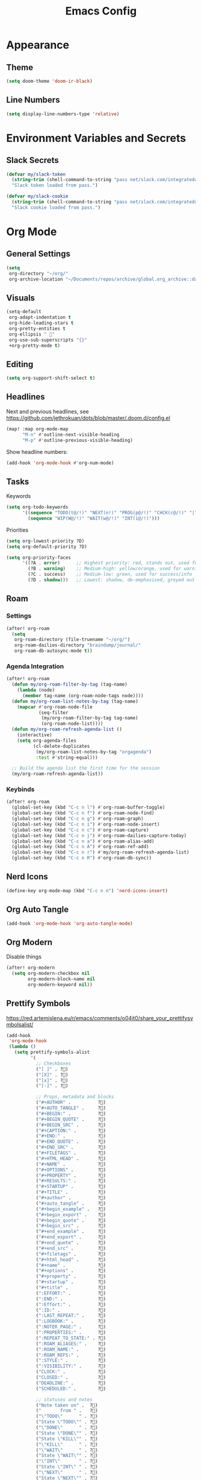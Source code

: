 #+title: Emacs Config
#+startup: content

* Appearance
** Theme
#+begin_src emacs-lisp
(setq doom-theme 'doom-ir-black)
#+end_src
** Line Numbers
#+begin_src emacs-lisp
(setq display-line-numbers-type 'relative)
#+end_src


* Environment Variables and Secrets
** Slack Secrets
#+begin_src emacs-lisp
(defvar my/slack-token
  (string-trim (shell-command-to-string "pass net/slack.com/integratedarts/token"))
  "Slack token loaded from pass.")

(defvar my/slack-cookie
  (string-trim (shell-command-to-string "pass net/slack.com/integratedarts/cookie"))
  "Slack cookie loaded from pass.")
#+end_src


* Org Mode
#+begin_src emacs-lisp :exports none
(after! org
#+end_src
** General Settings
#+begin_src emacs-lisp
(setq
 org-directory "~/org/"
 org-archive-location "~/Documents/repos/archive/global.org_archive::datetree/* From %s")
#+end_src

** Visuals
#+begin_src emacs-lisp
(setq-default
 org-adapt-indentation t
 org-hide-leading-stars t
 org-pretty-entities t
 org-ellipsis " 󱞣"
 org-use-sub-superscripts "{}"
 +org-pretty-mode t)
#+end_src
** Editing
#+begin_src emacs-lisp
(setq org-support-shift-select t)
#+end_src

** Headlines
Next and previous headlines, see https://github.com/jethrokuan/dots/blob/master/.doom.d/config.el
#+begin_src emacs-lisp
(map! :map org-mode-map
      "M-n" #'outline-next-visible-heading
      "M-p" #'outline-previous-visible-heading)
#+end_src
Show headline numbers:
#+begin_src emacs-lisp
(add-hook 'org-mode-hook #'org-num-mode)
#+end_src

** Tasks
Keywords
#+begin_src emacs-lisp
(setq org-todo-keywords
      '((sequence "TODO(t@/!)" "NEXT(n!)" "PROG(p@/!)" "CHCK(c@/!)" "|" "DONE(d@/!)" "KILL(k@/!)" "DELE(D@/!)")
        (sequence "WIP(W@/!)" "WAIT(w@/!)" "INT(i@/!)")))
#+end_src
Priorities
#+begin_src emacs-lisp
(setq org-lowest-priority ?D)
(setq org-default-priority ?D)

(setq org-priority-faces
      '((?A . error)      ;; Highest priority: red, stands out, used for errors
        (?B . warning)    ;; Medium-high: yellow/orange, used for warnings
        (?C . success)    ;; Medium-low: green, used for success/info
        (?D . shadow)))   ;; Lowest: shadow, de-emphasized, greyed out
#+end_src

** Roam
*** Settings
#+begin_src emacs-lisp
(after! org-roam
  (setq
   org-roam-directory (file-truename "~/org/")
   org-roam-dailies-directory "braindump/journal/"
   org-roam-db-autosync-mode t))
#+end_src

*** Agenda Integration
#+begin_src emacs-lisp
(after! org-roam
  (defun my/org-roam-filter-by-tag (tag-name)
    (lambda (node)
      (member tag-name (org-roam-node-tags node))))
  (defun my/org-roam-list-notes-by-tag (tag-name)
    (mapcar #'org-roam-node-file
            (seq-filter
             (my/org-roam-filter-by-tag tag-name)
             (org-roam-node-list))))
  (defun my/org-roam-refresh-agenda-list ()
    (interactive)
    (setq org-agenda-files
          (cl-delete-duplicates
           (my/org-roam-list-notes-by-tag "orgagenda")
           :test #'string-equal)))

  ;; Build the agenda list the first time for the session
  (my/org-roam-refresh-agenda-list))
#+end_src

*** Keybinds
#+begin_src emacs-lisp
(after! org-roam
  (global-set-key (kbd "C-c n l") #'org-roam-buffer-toggle)
  (global-set-key (kbd "C-c n f") #'org-roam-node-find)
  (global-set-key (kbd "C-c n g") #'org-roam-graph)
  (global-set-key (kbd "C-c n i") #'org-roam-node-insert)
  (global-set-key (kbd "C-c n c") #'org-roam-capture)
  (global-set-key (kbd "C-c n j") #'org-roam-dailies-capture-today)
  (global-set-key (kbd "C-c n a") #'org-roam-alias-add)
  (global-set-key (kbd "C-c n A") #'org-roam-ref-add)
  (global-set-key (kbd "C-c n r") #'my/org-roam-refresh-agenda-list)
  (global-set-key (kbd "C-c n R") #'org-roam-db-sync))
#+end_src

** Nerd Icons
#+begin_src emacs-lisp
(define-key org-mode-map (kbd "C-c n n") 'nerd-icons-insert)
#+end_src

** Org Auto Tangle
#+begin_src emacs-lisp
(add-hook 'org-mode-hook 'org-auto-tangle-mode)
#+end_src

** Org Modern
Disable things
#+begin_src emacs-lisp
(after! org-modern
  (setq org-modern-checkbox nil
        org-modern-block-name nil
        org-modern-keyword nil))
#+end_src

** Prettify Symbols
https://red.artemislena.eu/r/emacs/comments/o04it0/share_your_prettifysymbolsalist/
#+begin_src emacs-lisp
(add-hook
 'org-mode-hook
 (lambda ()
   (setq prettify-symbols-alist
         '(
           ;; Checkboxes
           ("[ ]" . ?)
           ("[X]" . ?)
           ("[x]" . ?)
           ("[-]" . ?)

           ;; Props, metadata and blocks
           ("#+AUTHOR" .          ?)
           ("#+AUTO_TANGLE" .     ?)
           ("#+BEGIN:" .          ?)
           ("#+BEGIN_QUOTE" .     ?)
           ("#+BEGIN_SRC" .       ?)
           ("#+CAPTION:" .        ?󰆆)
           ("#+END:" .            ?󱞿)
           ("#+END_QUOTE" .       ?)
           ("#+END_SRC" .         ?)
           ("#+FILETAGS" .        ?󰓹)
           ("#+HTML_HEAD" .       ?)
           ("#+NAME" .            ?󰫧)
           ("#+OPTIONS" .         ?)
           ("#+PROPERTY" .        ?)
           ("#+RESULTS:" .        ?)
           ("#+STARTUP" .         ?)
           ("#+TITLE" .           ?󰗴)
           ("#+author" .          ?)
           ("#+auto_tangle" .     ?)
           ("#+begin_example" .   ?󰝓)
           ("#+begin_export" .    ?󰛂)
           ("#+begin_quote" .     ?)
           ("#+begin_src" .       ?)
           ("#+end_example" .     ?󰝕)
           ("#+end_export" .      ?󰛁)
           ("#+end_quote" .       ?)
           ("#+end_src" .         ?)
           ("#+filetags" .        ?󰓹)
           ("#+html_head" .       ?)
           ("#+name" .            ?󰫧)
           ("#+options" .         ?)
           ("#+property" .        ?)
           ("#+startup" .         ?)
           ("#+title" .           ?󰗴)
           (":EFFORT:" .          ?󱤥)
           (":END:" .             ?󱞿)
           (":Effort:" .          ?󱤥)
           (":ID:" .              ?󰻾)
           (":LAST_REPEAT:" .     ?)
           (":LOGBOOK:" .         ?󱃕)
           (":NOTER_PAGE:" .      ?󱗖)
           (":PROPERTIES:" .      ?)
           (":REPEAT_TO_STATE:" . ?)
           (":ROAM_ALIASES:" .    ?󰑕)
           (":ROAM_NAME:" .       ?󰗴)
           (":ROAM_REFS:" .       ?)
           (":STYLE:" .           ?)
           (":VISIBILITY:" .      ?)
           ("CLOCK:" .            ?󰥔)
           ("CLOSED:" .           ?)
           ("DEADLINE:" .         ?󰀡)
           ("SCHEDULED:" .        ?󰁫)

           ;; statuses and notes
           ("Note taken on" .  ?󰎜)
           ("       from " .   ?)
           ("\"TODO\"      " . ?)
           ("State \"TODO\"" . ?)
           ("\"DONE\"      " . ?)
           ("State \"DONE\"" . ?)
           ("State \"KILL\"" . ?󰜺)
           ("\"KILL\"      " . ?󰜺)
           ("\"WAIT\"      " . ?)
           ("State \"WAIT\"" . ?)
           ("\"INT\"       " . ?)
           ("State \"INT\" " . ?)
           ("\"NEXT\"      " . ?󰙢)
           ("State \"NEXT\"" . ?󰙢)
           ("\"WIP\"       " . ?󰒡)
           ("State \"WIP\" " . ?󰒡)
           ("\"PROG\"      " . ?)
           ("State \"PROG\"" . ?)
           ("\"DELE\"      " . ?)
           ("State \"DELE\"" . ?)
           ("\"CHCK\"      " . ?󰄭)
           ("State \"CHCK\"" . ?󰄭)
           ("\\\\" .           ?)
           (" \\\\" .          ?)))
   (prettify-symbols-mode)))
#+end_src

** End of Org Config
#+begin_src emacs-lisp :exports none
) ;; End of (after! org)
#+end_src


* Evil
** Keybinds
#+begin_src emacs-lisp
(after! evil
  (define-key evil-motion-state-map (kbd "C-e") 'doom/forward-to-last-non-comment-or-eol))
#+end_src



* Drag Stuff
https://github.com/doomemacs/doomemacs/commit/816db4a62addf7ac5e658123ba081069d224d310#diff-9cb538cec4592d2ce91c563cca1a9486c13b5af564c30fb9844f8001d61a00d0R593
#+begin_src emacs-lisp
(use-package! drag-stuff
  :defer t
  :init
  (map! "<M-up>"    #'drag-stuff-up
        "<M-down>"  #'drag-stuff-down
        "<M-left>"  #'drag-stuff-left
        "<M-right>" #'drag-stuff-right))
#+end_src


* Fold
#+begin_src emacs-lisp
(evil-define-key* 'motion 'global
  "zv" #'hs-hide-level
  "zf" #'evil-vimish-fold/create
  "zF" #'evil-vimish-fold/create-line
  "zd" #'vimish-fold-delete
  "zA" #'vimish-fold-toggle-all
  "zE" #'vimish-fold-delete-all)
#+end_src


* Search
** Isearch
#+begin_src emacs-lisp
(define-key global-map (kbd "M-s") 'isearch-backward)
#+end_src
As =^S= is the same escape key code for =C-s= and =C-S=, we use =M-s= to search backwards.
#+begin_src emacs-lisp
(after! isearch
  (define-key isearch-mode-map (kbd "M-s") #'isearch-repeat-backward)
  (define-key isearch-mode-map (kbd "M-S") #'isearch-repeat-forward))
#+end_src


* Privacy
** Url Lib
Obfuscate user agent
#+begin_src emacs-lisp
(setq
 url-user-agent "Mozilla/5.0 (Windows NT 10.0; Win64; x64) AppleWebKit/537.36 (KHTML, like Gecko) Chrome/58.0.3029.110 Safari/537.3"
 url-privacy-level 'high)
#+end_src


* Work
#+begin_src emacs-lisp :exports none
(when (string= (system-name) "work")
#+end_src
** Copilot
#+begin_src emacs-lisp
(use-package! copilot
  :hook (prog-mode . copilot-mode)
  :bind (("C-c M-f" . copilot-complete)
         :map copilot-completion-map
         ("C-g" . 'copilot-clear-overlay)
         ("M-p" . 'copilot-previous-completion)
         ("M-n" . 'copilot-next-completion)
         ("<tab>" . 'copilot-accept-completion)
         ("TAB" . 'copilot-accept-completion)
         ("M-f" . 'copilot-accept-completion-by-word)
         ("M-<return>" . 'copilot-accept-completion-by-line))

  :config
  (add-to-list 'copilot-indentation-alist '(prog-mode 2))
  (add-to-list 'copilot-indentation-alist '(org-mode 2))
  (add-to-list 'copilot-indentation-alist '(text-mode 2)))
#+end_src

** Slack Client
#+begin_src emacs-lisp
(use-package! emacs-slack
  :bind (("C-c S K" . slack-stop)
         ("C-c S c" . slack-select-rooms)
         ("C-c S u" . slack-select-unread-rooms)
         ("C-c S U" . slack-user-select)
         ("C-c S s" . slack-search-from-messages)
         ("C-c S J" . slack-jump-to-browser)
         ("C-c S j" . slack-jump-to-app)
         ("C-c S e" . slack-insert-emoji)
         ("C-c S E" . slack-message-edit)
         ("C-c S r" . slack-message-add-reaction)
         ("C-c S t" . slack-thread-show-or-create)
         ("C-c S g" . slack-message-redisplay)
         ("C-c S G" . slack-conversations-list-update-quick)
         ("C-c S q" . slack-quote-and-reply)
         ("C-c S Q" . slack-quote-and-reply-with-link)
         (:map slack-mode-map
               (("@" . slack-message-embed-mention)
                ("#" . slack-message-embed-channel)))
         (:map slack-thread-message-buffer-mode-map
               (("C-c '" . slack-message-write-another-buffer)
                ("@" . slack-message-embed-mention)
                ("#" . slack-message-embed-channel)))
         (:map slack-message-buffer-mode-map
               (("C-c '" . slack-message-write-another-buffer)))
         (:map slack-message-compose-buffer-mode-map
               (("C-c '" . slack-message-send-from-buffer))))
  :config
  (slack-register-team
   :token my/slack-token
   :cookie my/slack-cookie
   :full-and-display-names t
   :default t
   :subscribed-channels nil))

(use-package! alert
  :commands (alert)
  :init
  (setq alert-default-style 'notifier))
#+end_src

** End of work config
#+begin_src emacs-lisp :exports none
)
#+end_src


* LSP
#+begin_src emacs-lisp
(after! lsp
  (general-evil-define-key 'normal 'global :prefix "SPC" "c R" 'lsp-restart-workspace)

  (setq
   lsp-modeline-code-actions-enable t
   lsp-modeline-diagnostics-enable t
   lsp-lens-enable t
   lsp-semantic-tokens-enable t
   lsp-headerline-breadcrumb-enable t
   lsp-eslint-format t))
#+end_src


* EWW
#+begin_src emacs-lisp
(define-key global-map (kbd "C-c e") 'eww)
#+end_src


* Spell checking
#+begin_src emacs-lisp
(define-key global-map (kbd "C-c d") 'ispell-change-dictionary)
#+end_src
